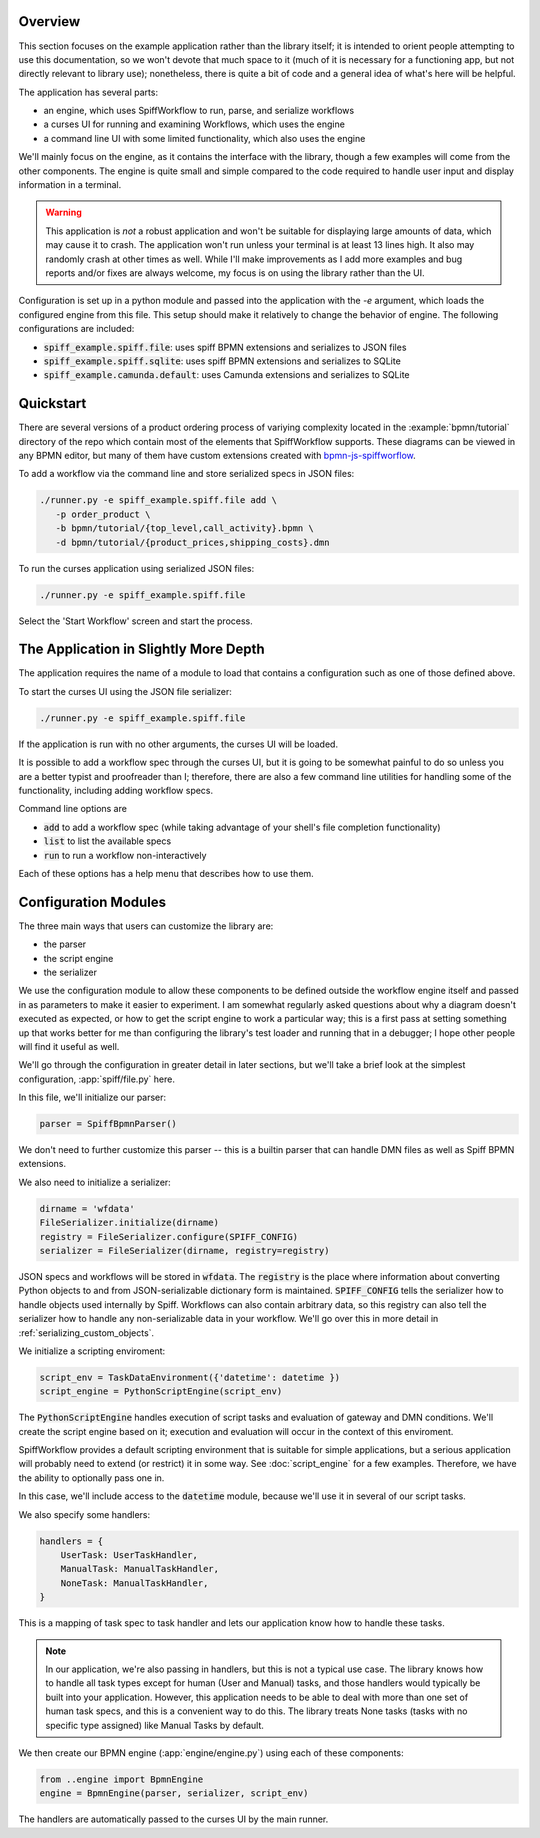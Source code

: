 Overview
========

This section focuses on the example application rather than the library itself; it is intended to orient people
attempting to use this documentation, so we won't devote that much space to it (much of it is necessary for a 
functioning app, but not directly relevant to library use); nonetheless, there is quite a bit of code and a general
idea of what's here will be helpful.

The application has several parts:

- an engine, which uses SpiffWorkflow to run, parse, and serialize workflows
- a curses UI for running and examining Workflows, which uses the engine
- a command line UI with some limited functionality, which also uses the engine

We'll mainly focus on the engine, as it contains the interface with the library, though a few examples will come from
the other components.  The engine is quite small and simple compared to the code required to handle user input and
display information in a terminal.

.. warning::

    This application is *not* a robust application and won't be suitable for displaying large amounts of data, which
    may cause it to crash.  The application won't run unless your terminal is at least 13 lines high.  It also may
    randomly crash at other times as well.  While I'll make improvements as I add more examples and bug reports and/or
    fixes are always welcome, my focus is on using the library rather than the UI.

Configuration is set up in a python module and passed into the application with the `-e` argument, which loads the
configured engine from this file.  This setup should make it relatively to change the behavior of engine.  The
following configurations are included:

- :code:`spiff_example.spiff.file`: uses spiff BPMN extensions and serializes to JSON files
- :code:`spiff_example.spiff.sqlite`: uses spiff BPMN extensions and serializes to SQLite
- :code:`spiff_example.camunda.default`: uses Camunda extensions and serializes to SQLite

.. _quickstart:

Quickstart
==========

There are several versions of a product ordering process of variying complexity located in the
:example:`bpmn/tutorial` directory of the repo which contain most of the elements that SpiffWorkflow supports.  These
diagrams can be viewed in any BPMN editor, but many of them have custom extensions created with
`bpmn-js-spiffworflow <https://github.com/sartography/bpmn-js-spiffworkflow>`_.

To add a workflow via the command line and store serialized specs in JSON files:

.. code-block:: console

   ./runner.py -e spiff_example.spiff.file add \
      -p order_product \
      -b bpmn/tutorial/{top_level,call_activity}.bpmn \
      -d bpmn/tutorial/{product_prices,shipping_costs}.dmn

To run the curses application using serialized JSON files:

.. code-block:: console

   ./runner.py -e spiff_example.spiff.file

Select the 'Start Workflow' screen and start the process.

The Application in Slightly More Depth
======================================

The application requires the name of a module to load that contains a configuration such as one of those defined above.

To start the curses UI using the JSON file serializer:

.. code-block:: console

   ./runner.py -e spiff_example.spiff.file

If the application is run with no other arguments, the curses UI will be loaded.

It is possible to add a workflow spec through the curses UI, but it is going to be somewhat painful to do so unless
you are a better typist and proofreader than I; therefore, there are also a few command line utilities for handling
some of the functionality, including adding workflow specs.

Command line options are

- :code:`add` to add a workflow spec (while taking advantage of your shell's file completion functionality)
- :code:`list` to list the available specs
- :code:`run` to run a workflow non-interactively

Each of these options has a help menu that describes how to use them.

Configuration Modules
=====================

The three main ways that users can customize the library are:

- the parser
- the script engine
- the serializer

We use the configuration module to allow these components to be defined outside the workflow engine itself and passed
in as parameters to make it easier to experiment. I am somewhat regularly asked questions about why a diagram doesn't
executed as expected, or how to get the script engine to work a particular way; this is a first pass at setting
something up that works better for me than configuring the library's test loader and running that in a debugger; I hope
other people will find it useful as well.

We'll go through the configuration in greater detail in later sections, but we'll take a brief look at the simplest
configuration, :app:`spiff/file.py` here.

In this file, we'll initialize our parser:

.. code-block:: python

    parser = SpiffBpmnParser()

We don't need to further customize this parser -- this is a builtin parser that can handle DMN files as well as Spiff
BPMN extensions.

We also need to initialize a serializer:

.. code-block:: python

    dirname = 'wfdata'
    FileSerializer.initialize(dirname)
    registry = FileSerializer.configure(SPIFF_CONFIG)
    serializer = FileSerializer(dirname, registry=registry)

JSON specs and workflows will be stored in :code:`wfdata`.  The :code:`registry` is the place where information about
converting Python objects to and from JSON-serializable dictionary form is maintained.  :code:`SPIFF_CONFIG` tells the
serializer how to handle objects used internally by Spiff.  Workflows can also contain arbitrary data, so this registry
can also tell the serializer how to handle any non-serializable data in your workflow.  We'll go over this in more
detail in :ref:`serializing_custom_objects`.

We initialize a scripting enviroment:

.. code-block:: python

    script_env = TaskDataEnvironment({'datetime': datetime })
    script_engine = PythonScriptEngine(script_env)

The :code:`PythonScriptEngine` handles execution of script tasks and evaluation of gateway and DMN conditions.
We'll create the script engine based on it; execution and evaluation will occur in the context of this enviroment.

SpiffWorkflow provides a default scripting environment that is suitable for simple applications, but a serious
application will probably need to extend (or restrict) it in some way.  See :doc:`script_engine` for a few examples.
Therefore, we have the ability to optionally pass one in.

In this case, we'll include access to the :code:`datetime` module, because we'll use it in several of our script tasks.

We also specify some handlers:

.. code-block:: python

    handlers = {
        UserTask: UserTaskHandler,
        ManualTask: ManualTaskHandler,
        NoneTask: ManualTaskHandler,
    }

This is a mapping of task spec to task handler and lets our application know how to handle these tasks.

.. note::

    In our application, we're also passing in handlers, but this is not a typical use case.  The library knows how to
    handle all task types except for human (User and Manual) tasks, and those handlers would typically be built into
    your application.  However, this application needs to be able to deal with more than one set of human task specs,
    and this is a convenient way to do this.  The library treats None tasks (tasks with no specific type assigned)
    like Manual Tasks by default.

We then create our BPMN engine (:app:`engine/engine.py`) using each of these components:

.. code-block:: python

    from ..engine import BpmnEngine
    engine = BpmnEngine(parser, serializer, script_env)

The handlers are automatically passed to the curses UI by the main runner.
